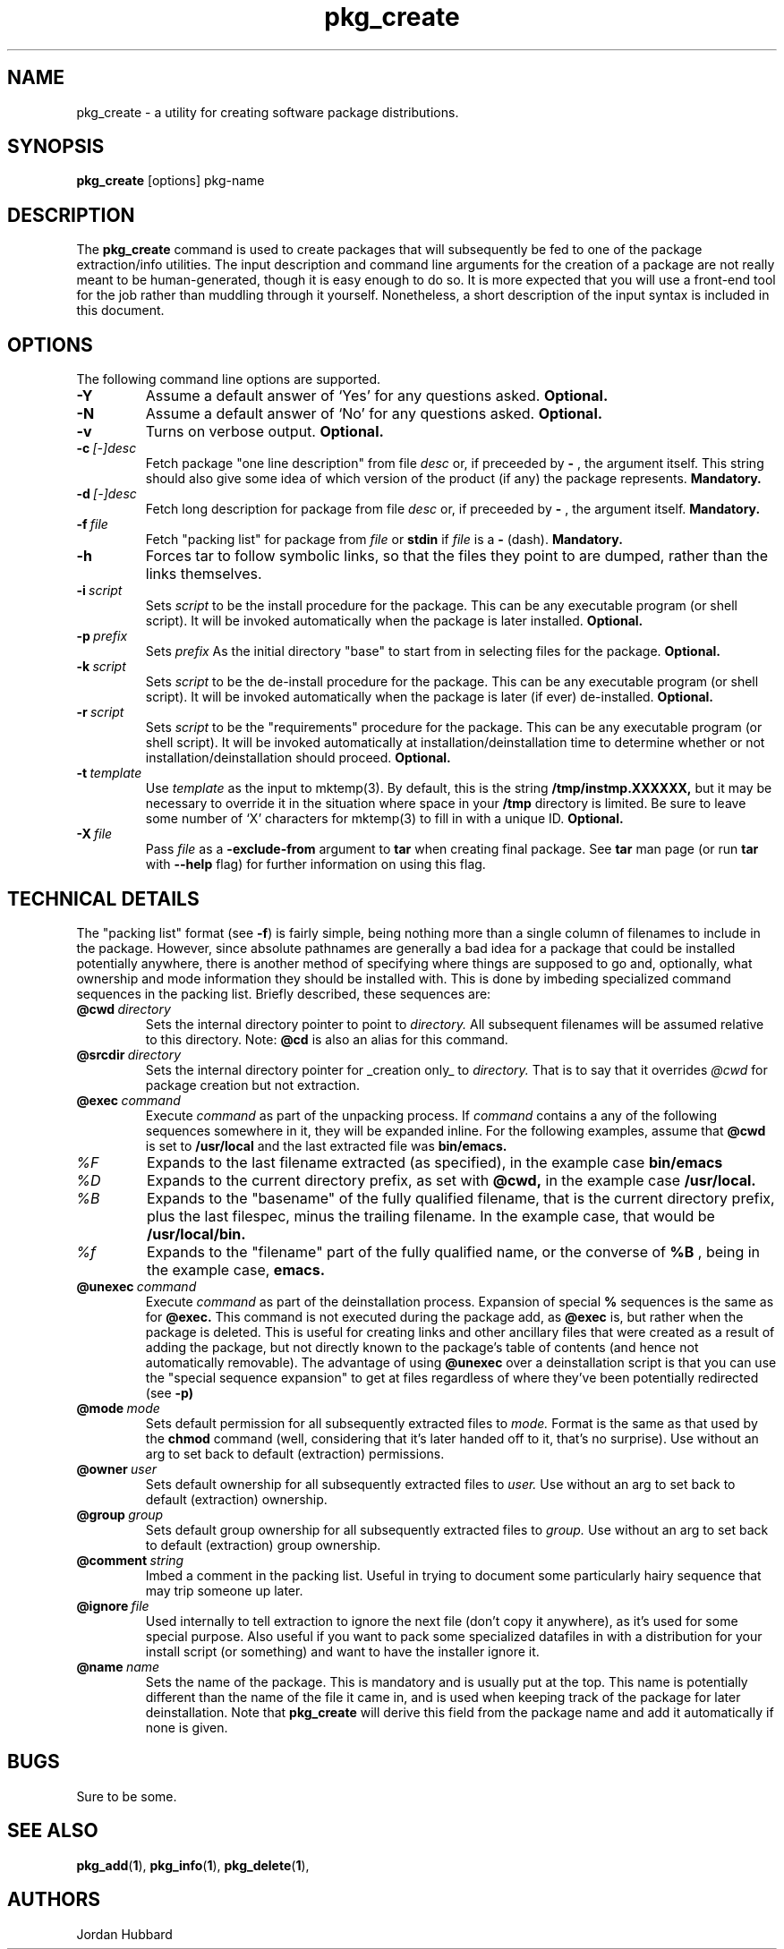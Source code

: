 .\"
.\" FreeBSD install - a package for the installation and maintainance
.\" of non-core utilities.
.\"
.\" Redistribution and use in source and binary forms, with or without
.\" modification, are permitted provided that the following conditions
.\" are met:
.\" 1. Redistributions of source code must retain the above copyright
.\"    notice, this list of conditions and the following disclaimer.
.\" 2. Redistributions in binary form must reproduce the above copyright
.\"    notice, this list of conditions and the following disclaimer in the
.\"    documentation and/or other materials provided with the distribution.
.\"
.\" Jordan K. Hubbard
.\"
.\"
.\"     @(#)pkg_create.1
.\"
.TH pkg_create 1 "July 18, 1993" "" "FreeBSD"

.SH NAME
pkg_create - a utility for creating software package distributions.
.SH SYNOPSIS
.na
.B pkg_create
.RB [options]
.RB pkg-name

.SH DESCRIPTION
The
.B pkg_create
command is used to create packages that will subsequently be fed to
one of the package extraction/info utilities.  The input description
and command line arguments for the creation of a package are not
really meant to be human-generated, though it is easy enough to
do so.  It is more expected that you will use a front-end tool for
the job rather than muddling through it yourself. Nonetheless, a short
description of the input syntax is included in this document.

.SH OPTIONS
.TP
The following command line options are supported.
.TP
.B \-Y
Assume a default answer of `Yes' for any questions asked.
.B "Optional."
.TP
.B \-N
Assume a default answer of `No' for any questions asked.
.B "Optional."
.TP
.B \-v
Turns on verbose output.
.B "Optional."
.TP
.BI "\-c\ " [-]desc
Fetch package "one line description" from file
.I desc
or, if preceeded by
.B -
, the argument itself.  This string should also
give some idea of which version of the product (if any) the package
represents.
.B "Mandatory."
.TP
.BI "\-d\ " [-]desc
Fetch long description for package from file
.I desc
or, if preceeded by
.B -
, the argument itself.
.B "Mandatory."
.TP
.BI "\-f\ " file
Fetch "packing list" for package from
.I file
or
.B stdin
if
.I file
is a
.B -
(dash).
.B "Mandatory."
.TP
.B -h
Forces tar to follow symbolic links, so that the files they point to
are dumped, rather than the links themselves.
.TP
.BI "\-i\ " script
Sets
.I script
to be the install procedure for the package.  This can be any
executable program (or shell script).  It will be invoked automatically
when the package is later installed.
.B "Optional."
.TP
.BI "\-p\ " prefix
Sets
.I prefix
As the initial directory "base" to start from in selecting files for
the package.
.B "Optional."
.TP
.BI "\-k\ " script
Sets
.I script
to be the de-install procedure for the package.  This can be any
executable program (or shell script).  It will be invoked automatically
when the package is later (if ever) de-installed.
.B "Optional."
.TP
.BI "\-r\ " script
Sets
.I script
to be the "requirements" procedure for the package.  This can be any
executable program (or shell script).  It will be invoked automatically
at installation/deinstallation time to determine whether or not
installation/deinstallation should proceed.
.B "Optional."
.TP
.BI "\-t\ " template
Use
.I template
as the input to mktemp(3).  By default, this is the string
.B /tmp/instmp.XXXXXX,
but it may be necessary to override it in the situation where
space in your
.B /tmp
directory is limited.  Be sure to leave some number of `X' characters
for mktemp(3) to fill in with a unique ID.
.B "Optional."
.TP
.BI "\-X\ " file
Pass
.I file
as a
.B \-exclude-from
argument to
.B tar
when creating final package.  See
.B tar
man page (or run
.B tar
with
.B --help
flag) for further information on using this flag.
.PP
.SH "TECHNICAL DETAILS"
The "packing list" format (see \fB-f\fR) is fairly simple, being
nothing more than a single column of filenames to include in the
package.  However, since absolute pathnames are generally a bad idea
for a package that could be installed potentially anywhere, there is
another method of specifying where things are supposed to go
and, optionally, what ownership and mode information they should be
installed with.  This is done by imbeding specialized command sequences
in the packing list. Briefly described, these sequences are:
.TP
.BI "@cwd\ " directory
Sets the internal directory pointer to point to
.I directory.
All subsequent filenames will be assumed relative to this directory.
Note:
.BI @cd
is also an alias for this command.
.TP
.BI "@srcdir\ " directory
Sets the internal directory pointer for _creation only_ to
.I directory.
That is to say that it overrides
.I @cwd
for package creation but not extraction.
.TP
.BI "@exec\ " command
Execute
.I command
as part of the unpacking process.  If
.I command
contains a any of the following sequences somewhere in it, they will
be expanded inline.  For the following examples, assume that
.B @cwd
is set to
.B /usr/local
and the last extracted file was
.B bin/emacs.
.TP
.I "%F"
Expands to the last filename extracted (as specified), in the example case
.B bin/emacs
.TP
.I "%D"
Expands to the current directory prefix, as set with
.B @cwd,
in the example case
.B /usr/local.
.TP
.I "%B"
Expands to the "basename" of the fully qualified filename, that
is the current directory prefix, plus the last filespec, minus
the trailing filename.  In the example case, that would be
.B /usr/local/bin.
.TP
.I "%f"
Expands to the "filename" part of the fully qualified name, or
the converse of
.B %B
, being in the example case,
.B emacs.
.TP
.BI "@unexec\ " command
Execute
.I command
as part of the deinstallation process.  Expansion of special
.B %
sequences is the same as for
.B @exec.
This command is not executed during the package add, as
.B @exec
is, but rather when the package is deleted.  This is useful
for creating links and other ancillary files that were created
as a result of adding the package, but not directly known to
the package's table of contents (and hence not automatically
removable).  The advantage of using
.B @unexec
over a deinstallation script is that you can use the "special
sequence expansion" to get at files regardless of where they've
been potentially redirected (see
.B -p)
.TP
.BI "@mode\ " mode
Sets default permission for all subsequently extracted files to
.I mode.
Format is the same as that used by the
.B chmod
command (well, considering that it's later handed off to it, that's
no surprise).  Use without an arg to set back to default (extraction)
permissions.
.TP
.BI "@owner\ " user
Sets default ownership for all subsequently extracted files to
.I user.
Use without an arg to set back to default (extraction)
ownership.
.TP
.BI "@group\ " group
Sets default group ownership for all subsequently extracted files to
.I group.
Use without an arg to set back to default (extraction)
group ownership.
.TP
.BI "@comment\ " string
Imbed a comment in the packing list.  Useful in
trying to document some particularly hairy sequence that
may trip someone up later.
.TP
.BI "@ignore\ " file
Used internally to tell extraction to ignore the next file (don't
copy it anywhere), as it's used for some special purpose.  Also useful
if you want to pack some specialized datafiles in with a distribution
for your install script (or something) and want to have the installer
ignore it.
.TP
.BI "@name\ " name
Sets the name of the package.  This is mandatory and is usually
put at the top.  This name is potentially different than the name of
the file it came in, and is used when keeping track of the package
for later deinstallation.  Note that
.B pkg_create
will derive this field from the package name and add it automatically
if none is given.

.SH BUGS
Sure to be some.
.SH "SEE ALSO"
.BR pkg_add "(" 1 "),"
.BR pkg_info "(" 1 "),"
.BR pkg_delete "(" 1 "),"
.SH AUTHORS
Jordan Hubbard

